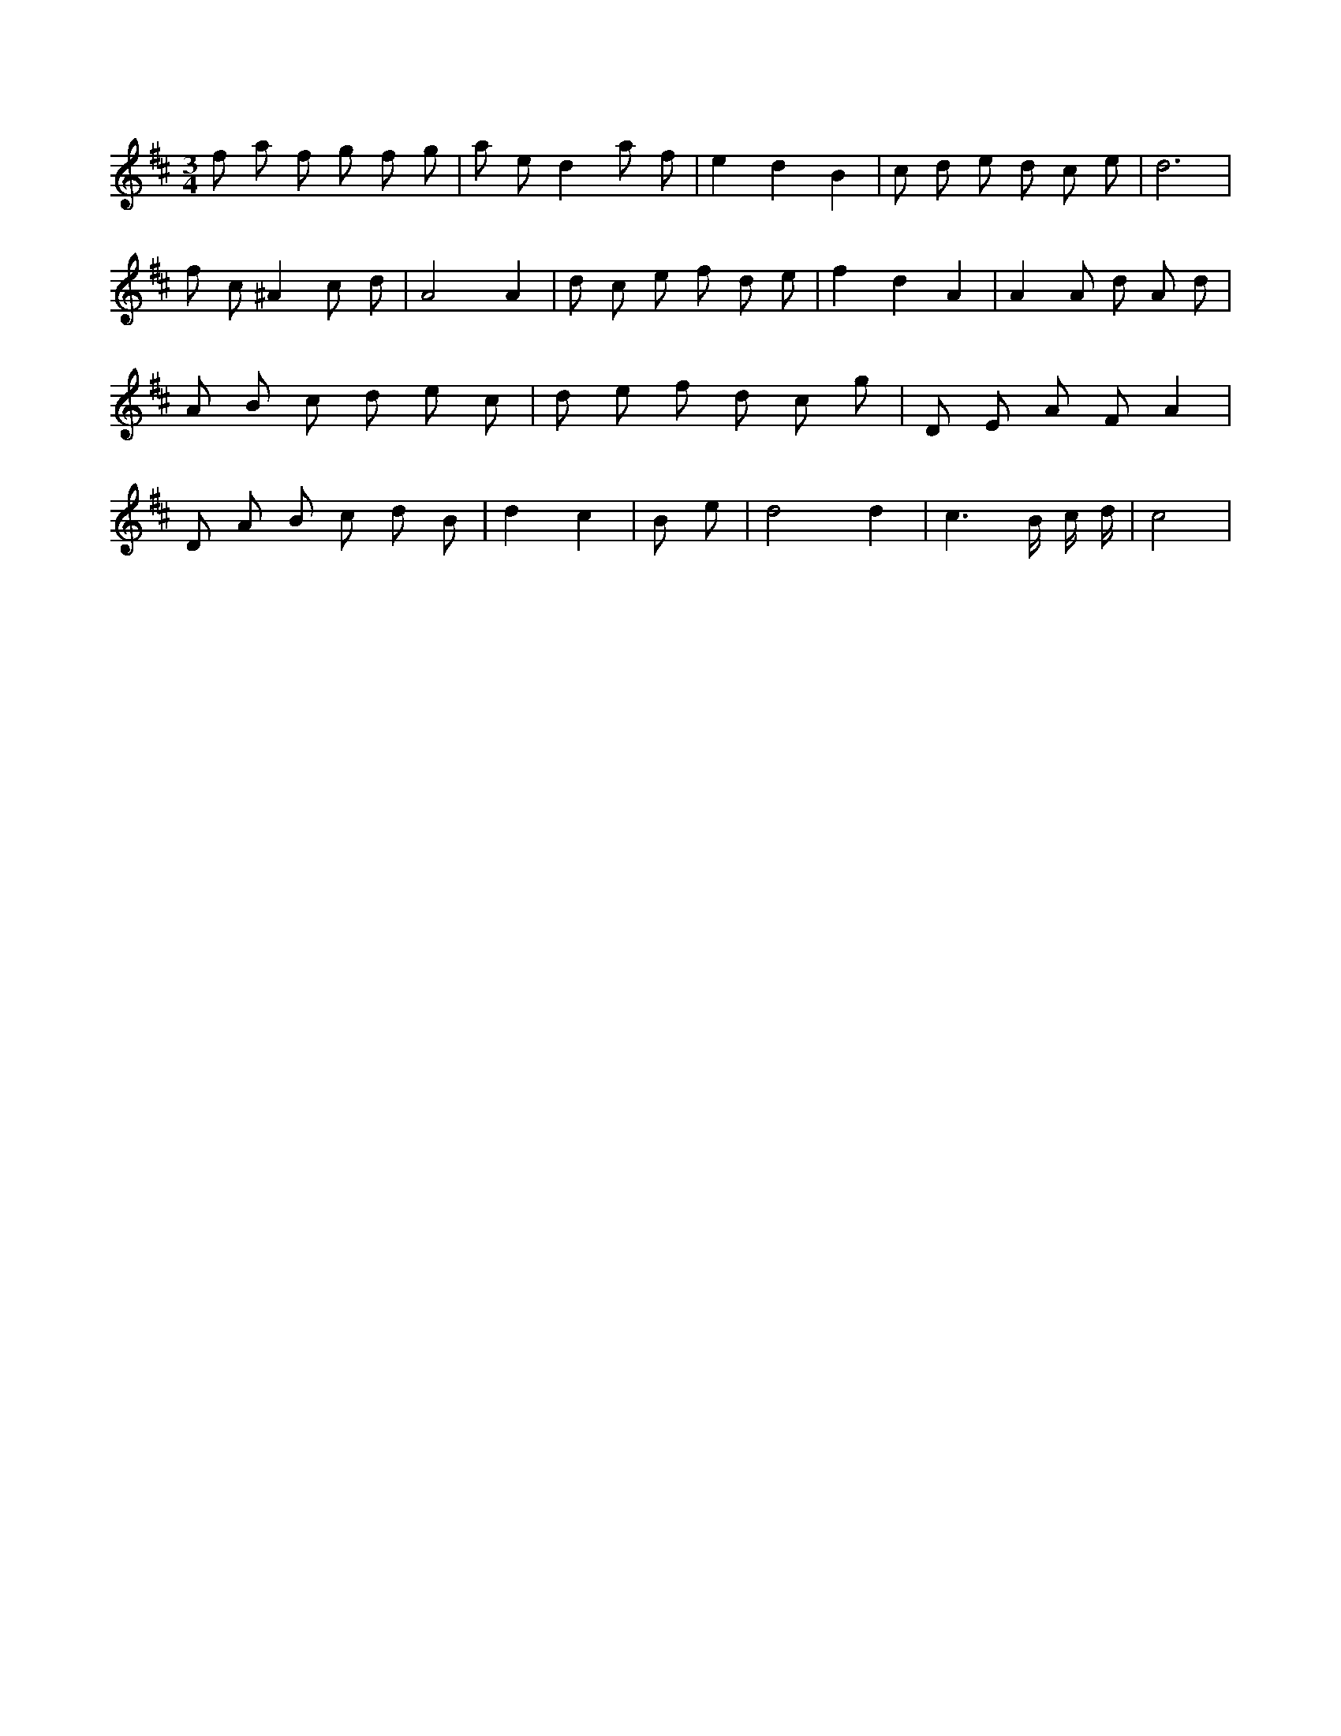 X:682
L:1/8
M:3/4
K:Dclef
f a f g f g | a e d2 a f | e2 d2 B2 | c d e d c e | d6 | f c ^A2 c d | A4 A2 | d c e f d e | f2 d2 A2 | A2 A d A d | A B c d e c | d e f d c g | D E A F A2 | D A B c d B | d2 c2 | B e /2 | d4 d2 | c3 /2 B/2 /2 c/2 /2 d/2 | c4 |
